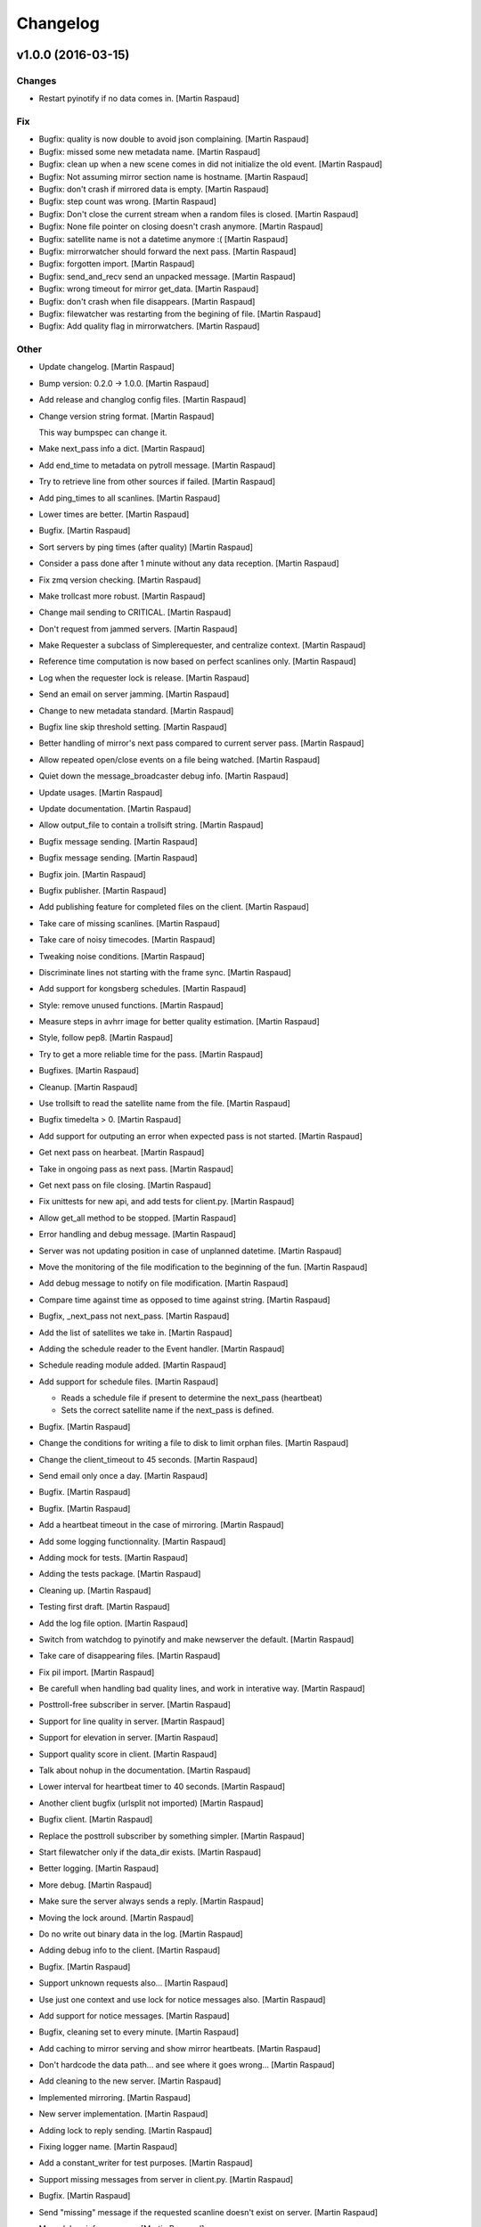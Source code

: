 Changelog
=========

v1.0.0 (2016-03-15)
-------------------

Changes
~~~~~~~

- Restart pyinotify if no data comes in. [Martin Raspaud]

Fix
~~~

- Bugfix: quality is now double to avoid json complaining. [Martin
  Raspaud]

- Bugfix: missed some new metadata name. [Martin Raspaud]

- Bugfix: clean up when a new scene comes in did not initialize the old
  event. [Martin Raspaud]

- Bugfix: Not assuming mirror section name is hostname. [Martin Raspaud]

- Bugfix: don't crash if mirrored data is empty. [Martin Raspaud]

- Bugfix: step count was wrong. [Martin Raspaud]

- Bugfix: Don't close the current stream when a random files is closed.
  [Martin Raspaud]

- Bugfix: None file pointer on closing doesn't crash anymore. [Martin
  Raspaud]

- Bugfix: satellite name is not a datetime anymore :( [Martin Raspaud]

- Bugfix: mirrorwatcher should forward the next pass. [Martin Raspaud]

- Bugfix: forgotten import. [Martin Raspaud]

- Bugfix: send_and_recv send an unpacked message. [Martin Raspaud]

- Bugfix: wrong timeout for mirror get_data. [Martin Raspaud]

- Bugfix: don't crash when file disappears. [Martin Raspaud]

- Bugfix: filewatcher was restarting from the begining of file. [Martin
  Raspaud]

- Bugfix: Add quality flag in mirrorwatchers. [Martin Raspaud]

Other
~~~~~

- Update changelog. [Martin Raspaud]

- Bump version: 0.2.0 → 1.0.0. [Martin Raspaud]

- Add release and changlog config files. [Martin Raspaud]

- Change version string format. [Martin Raspaud]

  This way bumpspec can change it.

- Make next_pass info a dict. [Martin Raspaud]

- Add end_time to metadata on pytroll message. [Martin Raspaud]

- Try to retrieve line from other sources if failed. [Martin Raspaud]

- Add ping_times to all scanlines. [Martin Raspaud]

- Lower times are better. [Martin Raspaud]

- Bugfix. [Martin Raspaud]

- Sort servers by ping times (after quality) [Martin Raspaud]

- Consider a pass done after 1 minute without any data reception.
  [Martin Raspaud]

- Fix zmq version checking. [Martin Raspaud]

- Make trollcast more robust. [Martin Raspaud]

- Change mail sending to CRITICAL. [Martin Raspaud]

- Don't request from jammed servers. [Martin Raspaud]

- Make Requester a subclass of Simplerequester, and centralize context.
  [Martin Raspaud]

- Reference time computation is now based on perfect scanlines only.
  [Martin Raspaud]

- Log when the requester lock is release. [Martin Raspaud]

- Send an email on server jamming. [Martin Raspaud]

- Change to new metadata standard. [Martin Raspaud]

- Bugfix line skip threshold setting. [Martin Raspaud]

- Better handling of mirror's next pass compared to current server pass.
  [Martin Raspaud]

- Allow repeated open/close events on a file being watched. [Martin
  Raspaud]

- Quiet down the message_broadcaster debug info. [Martin Raspaud]

- Update usages. [Martin Raspaud]

- Update documentation. [Martin Raspaud]

- Allow output_file to contain a trollsift string. [Martin Raspaud]

- Bugfix message sending. [Martin Raspaud]

- Bugfix message sending. [Martin Raspaud]

- Bugfix join. [Martin Raspaud]

- Bugfix publisher. [Martin Raspaud]

- Add publishing feature for completed files on the client. [Martin
  Raspaud]

- Take care of missing scanlines. [Martin Raspaud]

- Take care of noisy timecodes. [Martin Raspaud]

- Tweaking noise conditions. [Martin Raspaud]

- Discriminate lines not starting with the frame sync. [Martin Raspaud]

- Add support for kongsberg schedules. [Martin Raspaud]

- Style: remove unused functions. [Martin Raspaud]

- Measure steps in avhrr image for better quality estimation. [Martin
  Raspaud]

- Style, follow pep8. [Martin Raspaud]

- Try to get a more reliable time for the pass. [Martin Raspaud]

- Bugfixes. [Martin Raspaud]

- Cleanup. [Martin Raspaud]

- Use trollsift to read the satellite name from the file. [Martin
  Raspaud]

- Bugfix timedelta > 0. [Martin Raspaud]

- Add support for outputing an error when expected pass is not started.
  [Martin Raspaud]

- Get next pass on hearbeat. [Martin Raspaud]

- Take in ongoing pass as next pass. [Martin Raspaud]

- Get next pass on file closing. [Martin Raspaud]

- Fix unittests for new api, and add tests for client.py. [Martin
  Raspaud]

- Allow get_all method to be stopped. [Martin Raspaud]

- Error handling and debug message. [Martin Raspaud]

- Server was not updating position in case of unplanned datetime.
  [Martin Raspaud]

- Move the monitoring of the file modification to the beginning of the
  fun. [Martin Raspaud]

- Add debug message to notify on file modification. [Martin Raspaud]

- Compare time against time as opposed to time against string. [Martin
  Raspaud]

- Bugfix, _next_pass not next_pass. [Martin Raspaud]

- Add the list of satellites we take in. [Martin Raspaud]

- Adding the schedule reader to the Event handler. [Martin Raspaud]

- Schedule reading module added. [Martin Raspaud]

- Add support for schedule files. [Martin Raspaud]

  * Reads a schedule file if present to determine the next_pass (heartbeat)
  * Sets the correct satellite name if the next_pass is defined.

- Bugfix. [Martin Raspaud]

- Change the conditions for writing a file to disk to limit orphan
  files. [Martin Raspaud]

- Change the client_timeout to 45 seconds. [Martin Raspaud]

- Send email only once a day. [Martin Raspaud]

- Bugfix. [Martin Raspaud]

- Bugfix. [Martin Raspaud]

- Add a heartbeat timeout in the case of mirroring. [Martin Raspaud]

- Add some logging functionnality. [Martin Raspaud]

- Adding mock for tests. [Martin Raspaud]

- Adding the tests package. [Martin Raspaud]

- Cleaning up. [Martin Raspaud]

- Testing first draft. [Martin Raspaud]

- Add the log file option. [Martin Raspaud]

- Switch from watchdog to pyinotify and make newserver the default.
  [Martin Raspaud]

- Take care of disappearing files. [Martin Raspaud]

- Fix pil import. [Martin Raspaud]

- Be carefull when handling bad quality lines, and work in interative
  way. [Martin Raspaud]

- Posttroll-free subscriber in server. [Martin Raspaud]

- Support for line quality in server. [Martin Raspaud]

- Support for elevation in server. [Martin Raspaud]

- Support quality score in client. [Martin Raspaud]

- Talk about nohup in the documentation. [Martin Raspaud]

- Lower interval for heartbeat timer to 40 seconds. [Martin Raspaud]

- Another client bugfix (urlsplit not imported) [Martin Raspaud]

- Bugfix client. [Martin Raspaud]

- Replace the posttroll subscriber by something simpler. [Martin
  Raspaud]

- Start filewatcher only if the data_dir exists. [Martin Raspaud]

- Better logging. [Martin Raspaud]

- More debug. [Martin Raspaud]

- Make sure the server always sends a reply. [Martin Raspaud]

- Moving the lock around. [Martin Raspaud]

- Do no write out binary data in the log. [Martin Raspaud]

- Adding debug info to the client. [Martin Raspaud]

- Bugfix. [Martin Raspaud]

- Support unknown requests also... [Martin Raspaud]

- Use just one context and use lock for notice messages also. [Martin
  Raspaud]

- Add support for notice messages. [Martin Raspaud]

- Bugfix, cleaning set to every minute. [Martin Raspaud]

- Add caching to mirror serving and show mirror heartbeats. [Martin
  Raspaud]

- Don't hardcode the data path... and see where it goes wrong... [Martin
  Raspaud]

- Add cleaning to the new server. [Martin Raspaud]

- Implemented mirroring. [Martin Raspaud]

- New server implementation. [Martin Raspaud]

- Adding lock to reply sending. [Martin Raspaud]

- Fixing logger name. [Martin Raspaud]

- Add a constant_writer for test purposes. [Martin Raspaud]

- Support missing messages from server in client.py. [Martin Raspaud]

- Bugfix. [Martin Raspaud]

- Send "missing" message if the requested scanline doesn't exist on
  server. [Martin Raspaud]

- More debug info on server. [Martin Raspaud]

- Don't crash when we didn't get any lines. [Martin Raspaud]

- Do not forwath the heartbeat (should we ?) [Martin Raspaud]

- Add swap keyword to the read_file function (hrpt reader) [Martin
  Raspaud]

- Fix the client. [Martin Raspaud]

- Updated documentation. [Martin Raspaud]

v0.2.0 (2013-11-04)
-------------------

- Bump up version number. [Martin Raspaud]

- Do the satellite check after the hrpt_sync check for sanity. [Martin
  Raspaud]

- Don't use the filename to know the year of the hrpt data. [Martin
  Raspaud]

- Now reads satellite id from hrpt frame instead. [Martin Raspaud]

- Bugfix. [safusr.u]

- Finalize heartbeating. [Martin Raspaud]

- Add hearbeat functionnality. [Martin Raspaud]

- Corrected version number to be compatible with semver. [Martin
  Raspaud]

- Update documemtation. [Martin Raspaud]

- Correct the tle flag in configuration documentation. [Martin Raspaud]

- Add a few missing dependencies. [Martin Raspaud]

- Add file_pattern to smhi config file. [Martin Raspaud]

- Update doc. [Martin Raspaud]

- Fix logging. [Martin Raspaud]

- Update the doc. [Martin Raspaud]

- Update the doc. [Martin Raspaud]

- Update the doc. [Martin Raspaud]

- Update the doc. [Martin Raspaud]

- Update doc. [Martin Raspaud]

- Add the API to the doc. [Martin Raspaud]

- Update doc. [Martin Raspaud]

- Update .gitignore. [Martin Raspaud]

- Update documentation. [Martin Raspaud]

- Add a setup.py and version.py. [Martin Raspaud]

- Add client and server scripts. [Martin Raspaud]

- Add documentation. [Martin Raspaud]

- Merge branch 'master' of https://github.com/mraspaud/trollcast.
  [Martin Raspaud]

- Initial commit. [Martin Raspaud]

- Style: trollcast. [Martin Raspaud]

- Trollcast update. [Martin Raspaud]

   * renamed mirrorserver to server
   * added some documentation
   * made client executable.


- Added caching to the trollcast server. [Martin Raspaud]

- Added the possibility to gather all scanlines. [Martin Raspaud]

- Merge branch 'master' of github.com:mraspaud/pytroll. [safusr.u]

- Merge branch 'master' of github.com:mraspaud/pytroll. [Martin Raspaud]

- Moved to json formating for scanline requests. [Martin Raspaud]

- Added coordinates of norrköping. [safusr.u]

- Merge branch 'master' of git://github.com/mraspaud/pytroll. [safusr.u]

- Added elevation computation, and logging. [Martin Raspaud]

- Adjusted settings for smhi sattorrent. [safusr.u]

- Sattorrent: Adding mirroring capabilities to the server. [Martin
  Raspaud]

- Cleaning up sattorrent. [Martin Raspaud]

- Option for saving image to file. [Lars Orum Rasmussen]

- Making Python 2.5 happy. [Lars Orum Rasmussen]

- Adding sattorrent. [Martin Raspaud]


